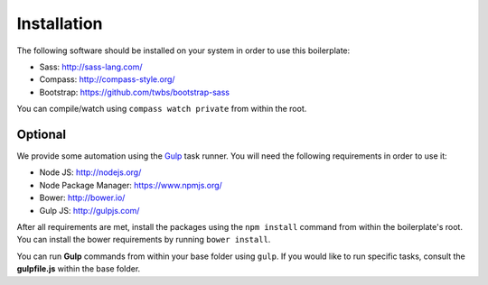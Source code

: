 Installation
============

The following software should be installed on your system in order to use this boilerplate:

* Sass: http://sass-lang.com/
* Compass: http://compass-style.org/
* Bootstrap: https://github.com/twbs/bootstrap-sass

You can compile/watch using ``compass watch private`` from within the root.


Optional
--------

We provide some automation using the `Gulp <http://gulpjs.com/>`_ task runner.
You will need the following requirements in order to use it:

* Node JS: http://nodejs.org/
* Node Package Manager: https://www.npmjs.org/
* Bower: http://bower.io/
* Gulp JS: http://gulpjs.com/

After all requirements are met, install the packages using the ``npm install`` command from within the boilerplate's
root. You can install the bower requirements by running ``bower install``.

You can run **Gulp** commands from within your base folder using ``gulp``. If you would like to
run specific tasks, consult the **gulpfile.js** within the base folder.
